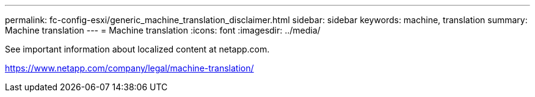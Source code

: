 ---
permalink: fc-config-esxi/generic_machine_translation_disclaimer.html
sidebar: sidebar
keywords: machine, translation
summary: Machine translation
---
= Machine translation
:icons: font
:imagesdir: ../media/

See important information about localized content at netapp.com.

https://www.netapp.com/company/legal/machine-translation/
